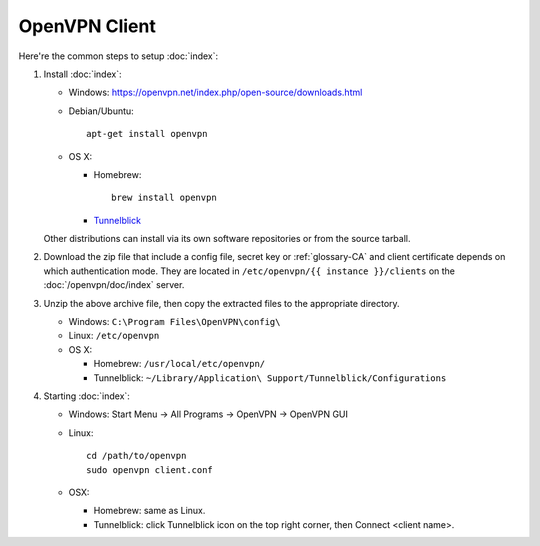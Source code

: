 OpenVPN Client
==============

Here're the common steps to setup :doc:`index`:

1. Install :doc:`index`:

   * Windows: https://openvpn.net/index.php/open-source/downloads.html
   * Debian/Ubuntu::

       apt-get install openvpn

   * OS X:

     - Homebrew::

         brew install openvpn

     - `Tunnelblick <https://code.google.com/p/tunnelblick/>`_

   Other distributions can install via its own software repositories or from
   the source tarball.

2. Download the zip file that include a config file, secret key or
   :ref:`glossary-CA` and client certificate depends on which authentication
   mode. They are located in ``/etc/openvpn/{{ instance }}/clients`` on the
   :doc:`/openvpn/doc/index` server.

3. Unzip the above archive file, then copy the extracted files to the
   appropriate directory.

   * Windows: ``C:\Program Files\OpenVPN\config\``
   * Linux: ``/etc/openvpn``
   * OS X:

     - Homebrew:  ``/usr/local/etc/openvpn/``

     - Tunnelblick: ``~/Library/Application\
       Support/Tunnelblick/Configurations``

4. Starting :doc:`index`:

   * Windows: Start Menu -> All Programs -> OpenVPN -> OpenVPN GUI
   * Linux::

       cd /path/to/openvpn
       sudo openvpn client.conf

   * OSX:

     - Homebrew: same as Linux.

     - Tunnelblick: click Tunnelblick icon on the top right corner, then
       Connect <client name>.
